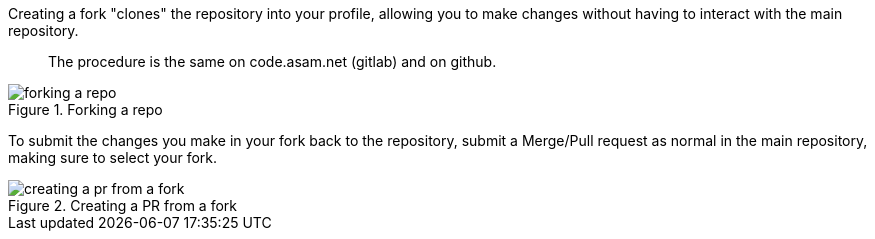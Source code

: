 
Creating a fork "clones" the repository into your profile, allowing you to make changes without having to interact with the main repository.

> The procedure is the same on code.asam.net (gitlab) and on github.

image::../images/forking-a-repo.gif[title="Forking a repo"]

To submit the changes you make in your fork back to the repository, submit a Merge/Pull request as normal in the main repository, making sure to select your fork.


image::../images/creating-a-pr-from-a-fork.gif[title="Creating a PR from a fork"]
